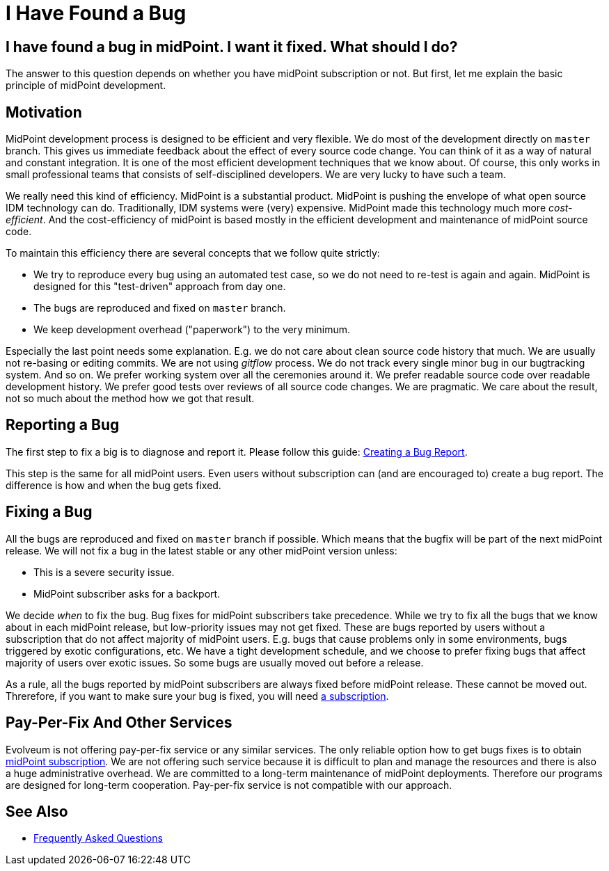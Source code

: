 = I Have Found a Bug
:page-wiki-name: I Have Found a Bug
:page-wiki-id: 19169321
:page-wiki-metadata-create-user: semancik
:page-wiki-metadata-create-date: 2015-07-28T11:12:53.679+02:00
:page-wiki-metadata-modify-user: semancik
:page-wiki-metadata-modify-date: 2020-10-01T19:23:45.151+02:00

== I have found a bug in midPoint. I want it fixed. What should I do?

The answer to this question depends on whether you have midPoint subscription or not.
But first, let me explain the basic principle of midPoint development.

== Motivation

MidPoint development process is designed to be efficient and very flexible.
We do most of the development directly on `master` branch.
This gives us immediate feedback about the effect of every source code change.
You can think of it as a way of natural and constant integration.
It is one of the most efficient development techniques that we know about.
Of course, this only works in small professional teams that consists of self-disciplined developers.
We are very lucky to have such a team.

We really need this kind of efficiency.
MidPoint is a substantial product.
MidPoint is pushing the envelope of what open source IDM technology can do.
Traditionally, IDM systems were (very) expensive.
MidPoint made this technology much more _cost-efficient_.
And the cost-efficiency of midPoint is based mostly in the efficient development and maintenance of midPoint source code.

To maintain this efficiency there are several concepts that we follow quite strictly:

* We try to reproduce every bug using an automated test case, so we do not need to re-test is again and again.
MidPoint is designed for this "test-driven" approach from day one.

* The bugs are reproduced and fixed on `master` branch.

* We keep development overhead ("paperwork") to the very minimum.

Especially the last point needs some explanation.
E.g. we do not care about clean source code history that much.
We are usually not re-basing or editing commits.
We are not using _gitflow_ process.
We do not track every single minor bug in our bugtracking system.
And so on.
We prefer working system over all the ceremonies around it.
We prefer readable source code over readable development history.
We prefer good tests over reviews of all source code changes.
We are pragmatic.
We care about the result, not so much about the method how we got that result.

== Reporting a Bug

The first step to fix a big is to diagnose and report it.
Please follow this guide: xref:/support/bug-tracking-system/creating-a-bug-report/[Creating a Bug Report].

This step is the same for all midPoint users.
Even users without subscription can (and are encouraged to) create a bug report.
The difference is how and when the bug gets fixed.

== Fixing a Bug

All the bugs are reproduced and fixed on `master` branch if possible.
Which means that the bugfix will be part of the next midPoint release.
We will not fix a bug in the latest stable or any other midPoint version unless:

* This is a severe security issue.

* MidPoint subscriber asks for a backport.

We decide _when_ to fix the bug.
Bug fixes for midPoint subscribers take precedence.
While we try to fix all the bugs that we know about in each midPoint release, but low-priority issues may not get fixed.
These are bugs reported by users without a subscription that do not affect majority of midPoint users.
E.g. bugs that cause problems only in some environments, bugs triggered by exotic configurations, etc.
We have a tight development schedule, and we choose to prefer fixing bugs that affect majority of users over exotic issues.
So some bugs are usually moved out before a release.

As a rule, all the bugs reported by midPoint subscribers are always fixed before midPoint release.
These cannot be moved out.
Threrefore, if you want to make sure your bug is fixed, you will need https://evolveum.com/services/subscribing-to-support/[a subscription].

== Pay-Per-Fix And Other Services

Evolveum is not offering pay-per-fix service or any similar services.
The only reliable option how to get bugs fixes is to obtain https://evolveum.com/services/subscribing-to-support/[midPoint subscription].
We are not offering such service because it is difficult to plan and manage the resources and there is also a huge administrative overhead.
We are committed to a long-term maintenance of midPoint deployments.
Therefore our programs are designed for long-term cooperation.
Pay-per-fix service is not compatible with our approach.

== See Also

* xref:/faq/[Frequently Asked Questions]